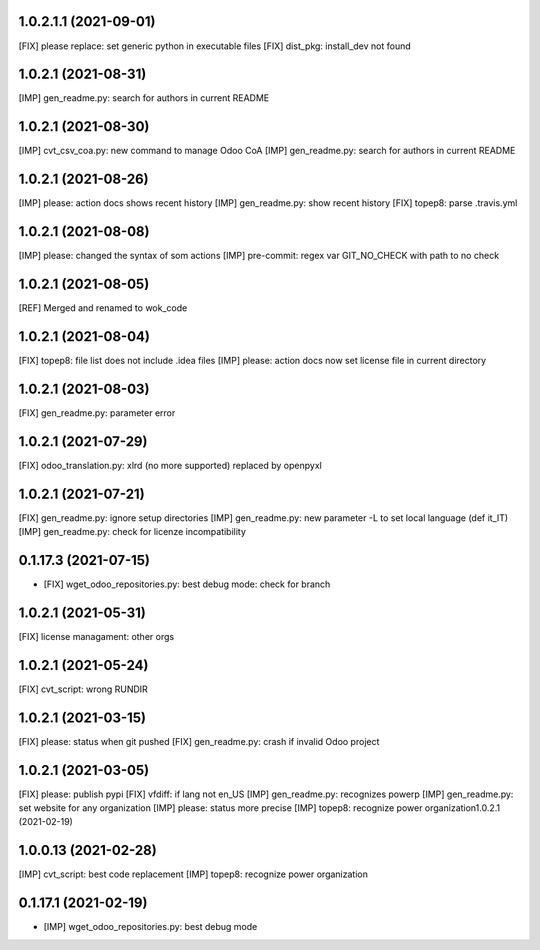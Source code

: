 1.0.2.1.1 (2021-09-01)
~~~~~~~~~~~~~~~~~~~~~

[FIX] please replace: set generic python in executable files
[FIX] dist_pkg: install_dev not found



1.0.2.1 (2021-08-31)
~~~~~~~~~~~~~~~~~~~~~

[IMP] gen_readme.py: search for authors in current README

1.0.2.1 (2021-08-30)
~~~~~~~~~~~~~~~~~~~~~

[IMP] cvt_csv_coa.py: new command to manage Odoo CoA
[IMP] gen_readme.py: search for authors in current README

1.0.2.1 (2021-08-26)
~~~~~~~~~~~~~~~~~~~~~

[IMP] please: action docs shows recent history
[IMP] gen_readme.py: show recent history
[FIX] topep8: parse .travis.yml

1.0.2.1 (2021-08-08)
~~~~~~~~~~~~~~~~~~~~~

[IMP] please: changed the syntax of som actions
[IMP] pre-commit: regex var GIT_NO_CHECK with path to no check

1.0.2.1 (2021-08-05)
~~~~~~~~~~~~~~~~~~~~~

[REF] Merged and renamed to wok_code

1.0.2.1 (2021-08-04)
~~~~~~~~~~~~~~~~~~~~

[FIX] topep8: file list does not include .idea files
[IMP] please: action docs now set license file in current directory

1.0.2.1 (2021-08-03)
~~~~~~~~~~~~~~~~~~~~

[FIX] gen_readme.py: parameter error

1.0.2.1 (2021-07-29)
~~~~~~~~~~~~~~~~~~~~

[FIX] odoo_translation.py: xlrd (no more supported) replaced by openpyxl

1.0.2.1 (2021-07-21)
~~~~~~~~~~~~~~~~~~~~

[FIX] gen_readme.py: ignore setup directories
[IMP] gen_readme.py: new parameter -L to set local language (def it_IT)
[IMP] gen_readme.py: check for licenze incompatibility


0.1.17.3 (2021-07-15)
~~~~~~~~~~~~~~~~~~~~

* [FIX] wget_odoo_repositories.py: best debug mode: check for branch

1.0.2.1 (2021-05-31)
~~~~~~~~~~~~~~~~~~~~

[FIX] license managament: other orgs

1.0.2.1 (2021-05-24)
~~~~~~~~~~~~~~~~~~~~
[FIX] cvt_script: wrong RUNDIR

1.0.2.1 (2021-03-15)
~~~~~~~~~~~~~~~~~~~~

[FIX] please: status when git pushed
[FIX] gen_readme.py: crash if invalid Odoo project

1.0.2.1 (2021-03-05)
~~~~~~~~~~~~~~~~~~~~

[FIX] please: publish pypi
[FIX] vfdiff: if lang not en_US
[IMP] gen_readme.py: recognizes powerp
[IMP] gen_readme.py: set website for any organization
[IMP] please: status more precise
[IMP] topep8: recognize power organization1.0.2.1 (2021-02-19)

1.0.0.13 (2021-02-28)
~~~~~~~~~~~~~~~~~~~~~

[IMP] cvt_script: best code replacement
[IMP] topep8: recognize power organization

0.1.17.1 (2021-02-19)
~~~~~~~~~~~~~~~~~~~~~

* [IMP] wget_odoo_repositories.py: best debug mode
